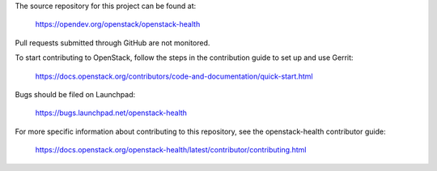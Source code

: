 The source repository for this project can be found at:

   https://opendev.org/openstack/openstack-health

Pull requests submitted through GitHub are not monitored.

To start contributing to OpenStack, follow the steps in the contribution guide
to set up and use Gerrit:

   https://docs.openstack.org/contributors/code-and-documentation/quick-start.html

Bugs should be filed on Launchpad:

   https://bugs.launchpad.net/openstack-health

For more specific information about contributing to this repository, see the
openstack-health contributor guide:

   https://docs.openstack.org/openstack-health/latest/contributor/contributing.html

